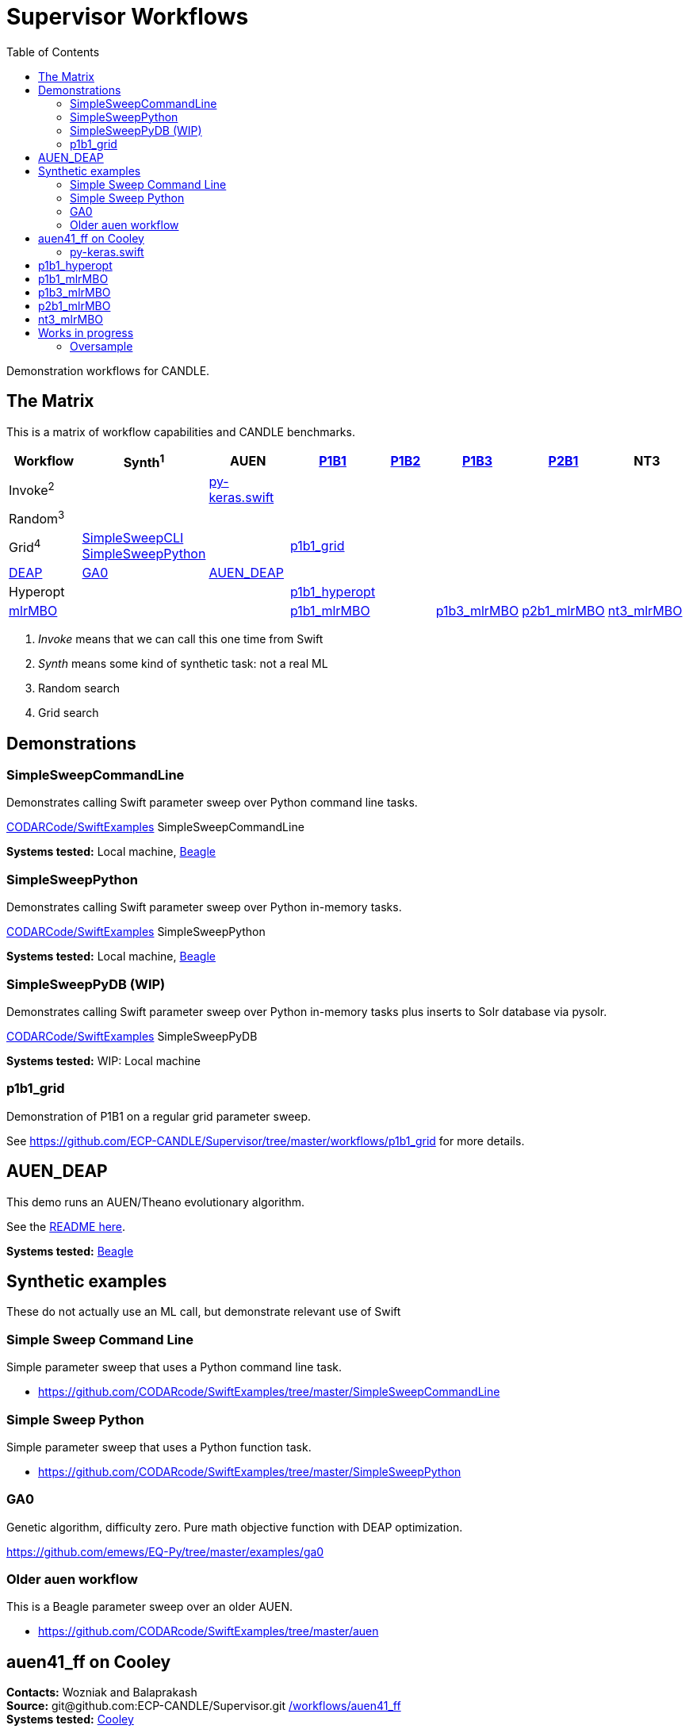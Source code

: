 
:toc:

////
You can compile this locally with
$ ../docs/adoc.sh README.adoc
or just view it on GitHub.

For compatibility for the GitHub and asciidoc program,
internal links <<.>> have to be specified with headers [[.]]
////

= Supervisor Workflows

Demonstration workflows for CANDLE.

[[matrix]]
== The Matrix

This is a matrix of workflow capabilities and CANDLE benchmarks.

[options="header"]
|====
| Workflow  | Synth^1^ | AUEN | https://github.com/ECP-CANDLE/Benchmarks/tree/master/Pilot1/P1B1[P1B1] | https://github.com/ECP-CANDLE/Benchmarks/tree/master/Pilot1/P1B2[P1B2] | https://github.com/ECP-CANDLE/Benchmarks/tree/master/Pilot1/P1B3[P1B3] | https://github.com/ECP-CANDLE/Benchmarks/tree/master/Pilot2/P2B1[P2B1] | NT3
| Invoke^2^ | | <<py-keras.swift>> | | | | |
| Random^3^ | | | | | | |
| Grid^4^
| <<SimpleSweepCommandLine,SimpleSweepCLI>>  +
  <<SimpleSweepPython>> | | <<p1b1_grid>> | | | |
| https://github.com/DEAP/deap[DEAP] |
  <<GA0>> | <<AUEN_DEAP>> | | | | |
| Hyperopt  | | | <<p1b1_hyperopt>> | | | |
| https://github.com/mlr-org/mlrMBO[mlrMBO] | | | <<p1b1_mlrMBO>> | |
                                                  <<p1b3_mlrMBO>> |
                                                  <<p2b1_mlrMBO>> |
                                                  <<nt3_mlrMBO>>
|====

. _Invoke_ means that we can call this one time from Swift
. _Synth_ means some kind of synthetic task: not a real ML
. Random search
. Grid search

== Demonstrations

[[SimpleSweepCommandLine]]
=== SimpleSweepCommandLine

Demonstrates calling Swift parameter sweep over Python command line tasks.

https://github.com/CODARcode/SwiftExamples/tree/master/SimpleSweepCommandLine[CODARCode/SwiftExamples] SimpleSweepCommandLine

*Systems tested:* Local machine, http://swift-lang.github.io/swift-t/sites.html#_beagle[Beagle]

[[SimpleSweepPython]]
=== SimpleSweepPython

Demonstrates calling Swift parameter sweep over Python in-memory tasks.

http://github.com/CODARcode/SwiftExamples[CODARCode/SwiftExamples] SimpleSweepPython

*Systems tested:* Local machine, http://swift-lang.github.io/swift-t/sites.html#_beagle[Beagle]

=== SimpleSweepPyDB (WIP)

Demonstrates calling Swift parameter sweep over Python in-memory tasks plus inserts to Solr database via pysolr.

http://github.com/CODARcode/SwiftExamples[CODARCode/SwiftExamples] SimpleSweepPyDB

*Systems tested:* WIP: Local machine

[[p1b1_grid]]
=== p1b1_grid

Demonstration of P1B1 on a regular grid parameter sweep.

See https://github.com/ECP-CANDLE/Supervisor/tree/master/workflows/p1b1_grid for more details.

[[AUEN_DEAP]]
== AUEN_DEAP

This demo runs an AUEN/Theano evolutionary algorithm.

See the https://github.com/CODARcode/SwiftExamples/tree/master/auen[README here].

*Systems tested:* http://swift-lang.github.io/swift-t/sites.html#_beagle[Beagle]

== Synthetic examples

These do not actually use an ML call, but demonstrate relevant use of Swift

=== Simple Sweep Command Line

Simple parameter sweep that uses a Python command line task.

* https://github.com/CODARcode/SwiftExamples/tree/master/SimpleSweepCommandLine

=== Simple Sweep Python

Simple parameter sweep that uses a Python function task.

* https://github.com/CODARcode/SwiftExamples/tree/master/SimpleSweepPython

[[GA0]]
=== GA0

Genetic algorithm, difficulty zero.  Pure math objective function with DEAP optimization.

https://github.com/emews/EQ-Py/tree/master/examples/ga0

=== Older auen workflow

This is a Beagle parameter sweep over an older AUEN.

* https://github.com/CODARcode/SwiftExamples/tree/master/auen

== auen41_ff on Cooley

*Contacts:* Wozniak and Balaprakash +
*Source:* +git@github.com:ECP-CANDLE/Supervisor.git+ http://github.com/ECP-CANDLE/Supervisor/tree/master/workflows[+/workflows/auen41_ff+] +
*Systems tested:* http://swift-lang.github.io/swift-t/sites.html#cooley_candle[Cooley]

Add this Swift/T to your +PATH+: +~wozniak/Public/sfw/x86_64/login/swift-t-conda/stc/bin+

[[py-keras.swift]]
=== py-keras.swift

This simply demonstrates that the model can be run from Swift/T +python()+.

We took the Python program https://github.com/ECP-CANDLE/Supervisor/blob/master/workflows/auen41_ff/auen41_ff.py[auen41_ff.py] and turned it into a library that can be imported and run from Swift/T.  The new function entry point is +go()+.  The program still works from the command line

https://github.com/ECP-CANDLE/Supervisor/blob/master/workflows/auen41_ff/py-keras.swift[py-keras.swift] simply loads the module +auen41_ff+ and runs +go()+.

The +go()+ function accepts the directory containing the +breast.train.csv+ and +breast.test.csv+ files.  These can be obtained on Cooley at +~wozniak/Public/data/CANDLE/auen41_ff+ .

The run script that you launch is https://github.com/ECP-CANDLE/Supervisor/blob/master/workflows/auen41_ff/py-keras-cooley.sh[py-keras-cooley.sh] .  The only non-trivial thing here is that we have to set +PYTHONHOME+ for Keras but we cannot let +qsub+ see this variable (or it will fail), so we hide it as +PH+, and send it to Swift via +swift-t -e+.

This obtains settings from https://github.com/ECP-CANDLE/Supervisor/blob/master/workflows/auen41_ff/settings.sh[settings.sh], including +QUEUE+, +PROJECT+, etc.

Output goes in numbered directories +out-NNN+.

==== Example transcript

----
$ ./py-keras-cooley.sh ~wozniak/Public/data/CANDLE/auen41_ff
TURBINE-COBALT SCRIPT
...
JOB_ID=...
... # Job runs...
TOTAL_TIME=...
# Job completed
# View output:
$ less out-001/output.txt
----

[[p1b1_hyperopt]]
== p1b1_hyperopt

The P1B1 hyperopt workflow evaluates a modified version of the P1B1 benchmark autoencoder using hyperparameters provided by a hyperopt instance. The P1B1 code (p1b1_baseline.py) has been modified to expose a functional interface. The neural net remains the same. Currently, hyperopt minimizes the validation loss.

See https://github.com/ECP-CANDLE/Supervisor/tree/master/workflows/p1b1_hyperopt for more details.

[[p1b1_mlrMBO]]
== p1b1_mlrMBO

The P1B1 mlrMBO workflow evaluates a modified version of the P1B1 benchmark autoencoder using hyperparameters provided by a mlrMBO instance. The P1B1 code (p1b1_baseline.py) has been modified to expose a functional interface. The neural net remains the same. Currently, mlrMBO minimizes the validation loss.

See https://github.com/ECP-CANDLE/Supervisor/tree/master/workflows/p1b1_mlrMBO for more details.

[[p1b3_mlrMBO]]
== p1b3_mlrMBO

The P1B3 mlrMBO workflow evaluates the P1B3 benchmark
using hyperparameters provided by a mlrMBO instance. mlrMBO
minimizes the validation loss.

See https://github.com/ECP-CANDLE/Supervisor/tree/master/workflows/p1b3_mlrMBO for more details.

*Systems tested:* http://www.nersc.gov/users/computational-systems/cori[Cori]

[[p2b1_mlrMBO]]
== p2b1_mlrMBO

The P2B1 mlrMBO workflow evaluates the P2B1 benchmark
using hyperparameters provided by a mlrMBO instance. mlrMBO
minimizes the validation loss (???).

See https://github.com/ECP-CANDLE/Supervisor/tree/master/workflows/p2b1_mlrMBO for more details.

*Systems tested:* http://www.nersc.gov/users/computational-systems/cori[Cori]


[[nt3_mlrMBO]]
== nt3_mlrMBO

See https://github.com/ECP-CANDLE/Supervisor/tree/master/workflows/nt3_mlrMBO for more details.

== Works in progress

=== Oversample

Some kind of preliminary test.

https://github.com/CODARcode/SwiftExamples/tree/master/oversample
